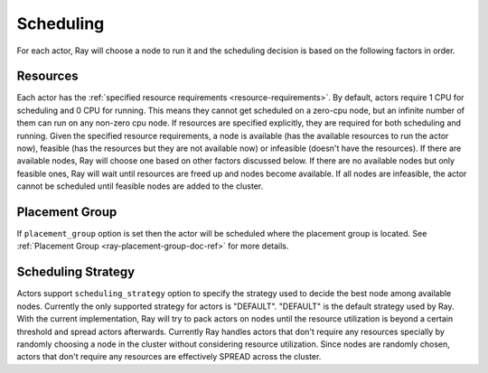 .. _ray-actor-scheduling:

Scheduling
==========

For each actor, Ray will choose a node to run it and the scheduling decision is based on the following factors in order.

Resources
---------
Each actor has the :ref:`specified resource requirements <resource-requirements>`.
By default, actors require 1 CPU for scheduling and 0 CPU for running.
This means they cannot get scheduled on a zero-cpu node, but an infinite number of them
can run on any non-zero cpu node. If resources are specified explicitly, they are required
for both scheduling and running.
Given the specified resource requirements, a node is available (has the available resources to run the actor now),
feasible (has the resources but they are not available now)
or infeasible (doesn't have the resources). If there are available nodes, Ray will choose one based on other factors discussed below.
If there are no available nodes but only feasible ones, Ray will wait until resources are freed up and nodes become available.
If all nodes are infeasible, the actor cannot be scheduled until feasible nodes are added to the cluster.

Placement Group
---------------
If ``placement_group`` option is set then the actor will be scheduled where the placement group is located.
See :ref:`Placement Group <ray-placement-group-doc-ref>` for more details.

Scheduling Strategy
-------------------
Actors support ``scheduling_strategy`` option to specify the strategy used to decide the best node among available nodes.
Currently the only supported strategy for actors is "DEFAULT".
"DEFAULT" is the default strategy used by Ray. With the current implementation, Ray will try to pack actors on nodes
until the resource utilization is beyond a certain threshold and spread actors afterwards.
Currently Ray handles actors that don't require any resources specially by randomly choosing a node in the cluster without considering resource utilization.
Since nodes are randomly chosen, actors that don't require any resources are effectively SPREAD across the cluster.

.. tabbed:: Python

    .. code-block:: python

        @ray.remote
        class Actor:
            pass

        # "DEFAULT" scheduling strategy is used.
        a1 = Actor.remote()

        # Node is chosen randomly because this actor requires no resources.
        a2 = Actor.options(num_cpus=0).remote()

